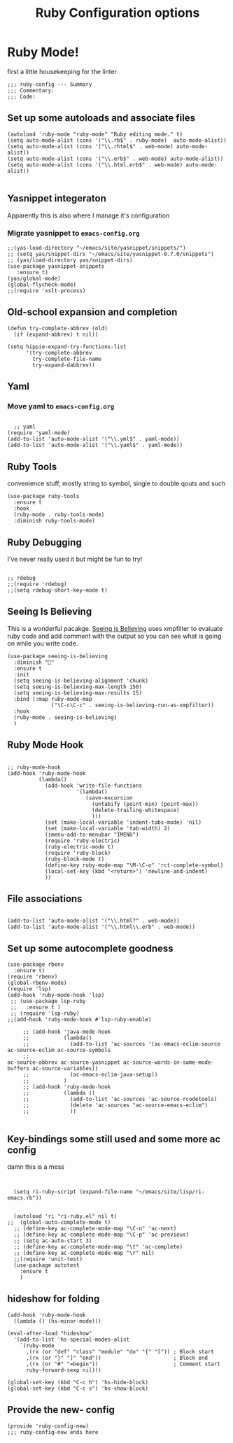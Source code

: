 #+TITLE: Ruby Configuration options
#+AUTHOR: Ari Turetzky
#+EMAIL: ari@turetzky.org
#+TAGS: emacs config ruby
#+PROPERTY: header-args:sh  :results silent :tangle no

* Ruby Mode!
first a little housekeeping for the linter
#+BEGIN_SRC elisp
;;; ruby-config --- Summary
;;; Commentary:
;;; Code:
#+END_SRC

** Set up some autoloads and associate files
#+BEGIN_SRC elisp
(autoload 'ruby-mode "ruby-mode" "Ruby editing mode." t)
(setq auto-mode-alist (cons '("\\.rb$" . ruby-mode)  auto-mode-alist))
(setq auto-mode-alist (cons '("\\.rhtml$" . web-mode) auto-mode-alist))
(setq auto-mode-alist (cons '("\\.erb$" . web-mode) auto-mode-alist))
(setq auto-mode-alist (cons '("\\.html.erb$" . web-mode) auto-mode-alist))

#+END_SRC
** Yasnippet integeraton
   Apparently this is also where I manage it's  configuration
*** TODO Migrate yasnippet to =emacs-config.org=
#+BEGIN_SRC elisp
;;(yas-load-directory "~/emacs/site/yasnippet/snippets/")
;; (setq yas/snippet-dirs "~/emacs/site/yasnippet-0.7.0/snippets")
;; (yas/load-directory yas/snippet-dirs)
(use-package yasnippet-snippets
   :ensure t)
(yas/global-mode)
(global-flycheck-mode)
;;(require 'xslt-process)
#+END_SRC
** Old-school expansion and completion
#+BEGIN_SRC
(defun try-complete-abbrev (old)
  (if (expand-abbrev) t nil))

(setq hippie-expand-try-functions-list
      '(try-complete-abbrev
        try-complete-file-name
        try-expand-dabbrev))
#+END_SRC
** Yaml
*** TODO  Move yaml to =emacs-config.org=
    #+BEGIN_SRC elisp

   ;; yaml
 (require 'yaml-mode)
 (add-to-list 'auto-mode-alist '("\\.yml$" . yaml-mode))
 (add-to-list 'auto-mode-alist '("\\.yaml$" . yaml-mode))
    #+END_SRC
** Ruby Tools
   convenience stuff, mostly string to symbol, single to double qouts
   and such
#+BEGIN_SRC elisp
  (use-package ruby-tools
    :ensure t
    :hook
    (ruby-mode . ruby-tools-mode)
    :diminish ruby-tools-mode)
#+END_SRC
** Ruby Debugging
   I've never really used it but might be fun to try!
#+BEGIN_SRC

;; rdebug
;;(require 'rdebug)
;;(setq rdebug-short-key-mode t)
#+END_SRC
** Seeing Is Believing
   This is a wonderful pacakge.  [[https://github.com/JoshCheek/seeing_is_believing][Seeing is Believing]] uses xmpfilter to
evaluate ruby code and add comment with the output so you can see what
is going on while you write code.
#+BEGIN_SRC elisp
  (use-package seeing-is-believing
    :diminish ""
    :ensure t
    :init
    (setq seeing-is-believing-alignment 'chunk)
    (setq seeing-is-believing-max-length 150)
    (setq seeing-is-believing-max-results 15)
    :bind (:map ruby-mode-map
                ("\C-c\C-c" . seeing-is-believing-run-as-xmpfilter))
    :hook
    (ruby-mode . seeing-is-believing)
    )
#+END_SRC

** Ruby Mode Hook
#+BEGIN_SRC elisp

  ;; ruby-mode-hook
  (add-hook 'ruby-mode-hook
            (lambda()
              (add-hook 'write-file-functions
                        '(lambda()
                           (save-excursion
                             (untabify (point-min) (point-max))
                             (delete-trailing-whitespace)
                             )))
              (set (make-local-variable 'indent-tabs-mode) 'nil)
              (set (make-local-variable 'tab-width) 2)
              (imenu-add-to-menubar "IMENU")
              (require 'ruby-electric)
              (ruby-electric-mode t)
              (require 'ruby-block)
              (ruby-block-mode t)
              (define-key ruby-mode-map "\M-\C-o" 'rct-complete-symbol)
              (local-set-key (kbd "<return>") 'newline-and-indent)
              ))
#+END_SRC

** File associations

#+BEGIN_SRC elisp

(add-to-list 'auto-mode-alist '("\\.html?" . web-mode))
(add-to-list 'auto-mode-alist '("\\.html\\.erb" . web-mode))
#+END_SRC
** Set up some autocomplete goodness

   #+BEGIN_SRC elisp
     (use-package rbenv
       :ensure t)
     (require 'rbenv)
     (global-rbenv-mode)
     (require 'lsp)
     (add-hook 'ruby-mode-hook 'lsp)
      ;; (use-package lsp-ruby
      ;;   :ensure t )
      ;; (require 'lsp-ruby)
     ;;(add-hook 'ruby-mode-hook #'lsp-ruby-enable)

          ;; (add-hook 'java-mode-hook
          ;;           (lambda()
          ;;             (add-to-list 'ac-sources '(ac-emacs-eclim-source ac-source-eclim ac-source-symbols
          ;;                                                              ac-source-abbrev ac-source-yasnippet ac-source-words-in-same-mode-buffers ac-source-variables))
          ;;             (ac-emacs-eclim-java-setup))
          ;;           )
          ;; (add-hook 'ruby-mode-hook
          ;;           (lambda ()
          ;;             (add-to-list 'ac-sources 'ac-source-rcodetools)
          ;;             (delete 'ac-sources "ac-source-emacs-eclim")
          ;;             ))

   #+END_SRC
** Key-bindings some still used and some more ac config
damn this is a mess
#+BEGIN_SRC elisp


    (setq ri-ruby-script (expand-file-name "~/emacs/site/lisp/ri-emacs.rb"))


    (autoload 'ri "ri-ruby.el" nil t)
  ;;  (global-auto-complete-mode t)
    ;; (define-key ac-complete-mode-map "\C-n" 'ac-next)
    ;; (define-key ac-complete-mode-map "\C-p" 'ac-previous)
    ;; (setq ac-auto-start 3)
    ;; (define-key ac-complete-mode-map "\t" 'ac-complete)
    ;; (define-key ac-complete-mode-map "\r" nil)
    ;;(require 'unit-test)
    (use-package autotest
      :ensure t
      )
#+END_SRC
** hideshow for folding
#+BEGIN_SRC elisp
  (add-hook 'ruby-mode-hook
    (lambda () (hs-minor-mode)))

  (eval-after-load "hideshow"
    '(add-to-list 'hs-special-modes-alist
      `(ruby-mode
        ,(rx (or "def" "class" "module" "do" "{" "[")) ; Block start
        ,(rx (or "}" "]" "end"))                       ; Block end
        ,(rx (or "#" "=begin"))                        ; Comment start
        ruby-forward-sexp nil)))

  (global-set-key (kbd "C-c h") 'hs-hide-block)
  (global-set-key (kbd "C-c s") 'hs-show-block)
#+END_SRC
** Provide the new- config
#+BEGIN_SRC elisp
(provide 'ruby-config-new)
;;; ruby-config-new ends here
#+END_SRC
    #+DESCRIPTION: Literate source for my Ruby configuration
    #+PROPERTY: header-args:elisp :tangle ~/emacs/config/ruby-config-new.el
    #+PROPERTY: header-args:ruby :tangle no
    #+PROPERTY: header-args:shell :tangle no
    #+OPTIONS:     num:t whn:nil toc:t todo:nil tasks:nil tags:nil
    #+OPTIONS:     skip:nil author:nil email:nil creator:nil timestamp:nil
    #+INFOJS_OPT:  view:nil toc:nil ltoc:t mouse:underline buttons:0 path:http://orgmode.org/org-info.js
